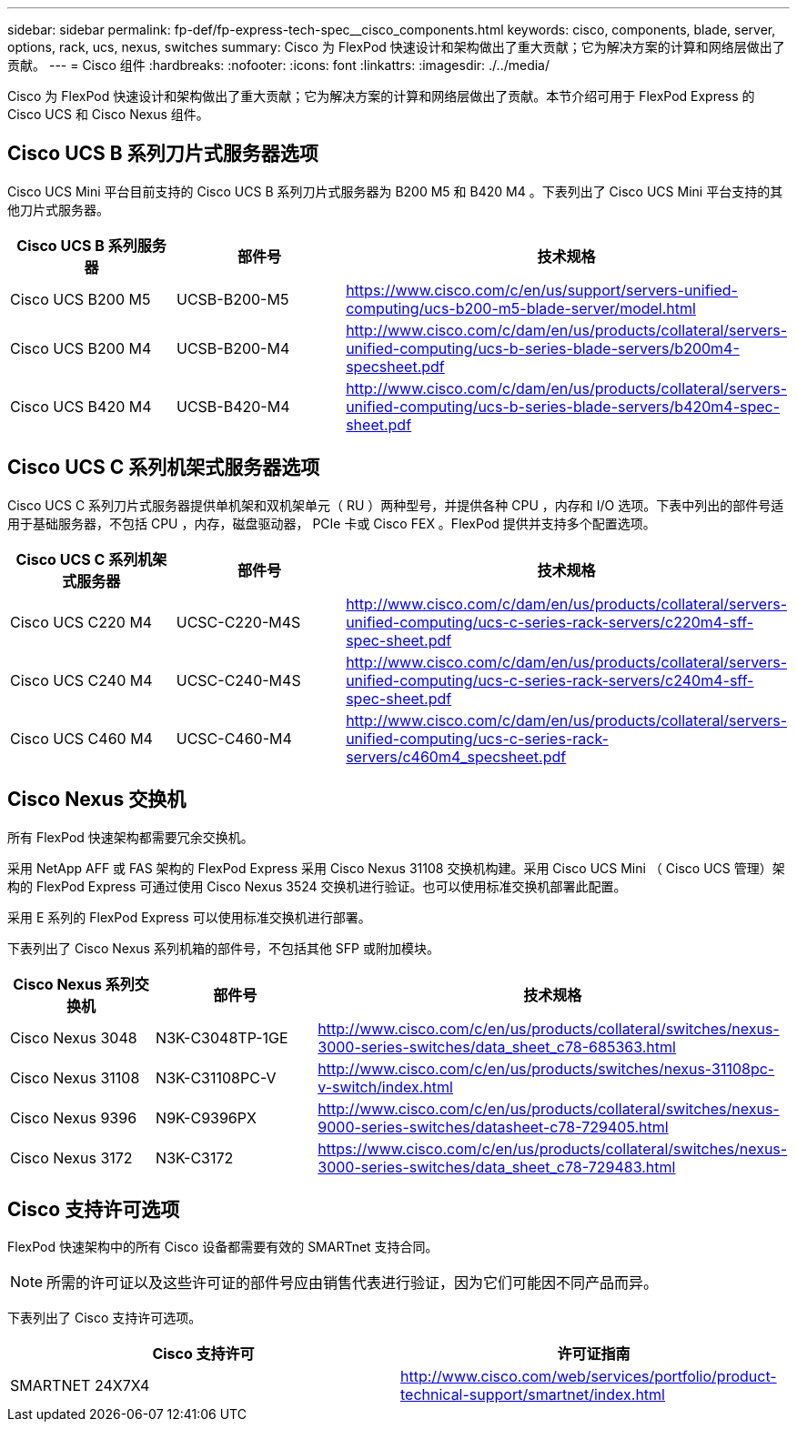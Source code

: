---
sidebar: sidebar 
permalink: fp-def/fp-express-tech-spec__cisco_components.html 
keywords: cisco, components, blade, server, options, rack, ucs, nexus, switches 
summary: Cisco 为 FlexPod 快速设计和架构做出了重大贡献；它为解决方案的计算和网络层做出了贡献。 
---
= Cisco 组件
:hardbreaks:
:nofooter: 
:icons: font
:linkattrs: 
:imagesdir: ./../media/


Cisco 为 FlexPod 快速设计和架构做出了重大贡献；它为解决方案的计算和网络层做出了贡献。本节介绍可用于 FlexPod Express 的 Cisco UCS 和 Cisco Nexus 组件。



== Cisco UCS B 系列刀片式服务器选项

Cisco UCS Mini 平台目前支持的 Cisco UCS B 系列刀片式服务器为 B200 M5 和 B420 M4 。下表列出了 Cisco UCS Mini 平台支持的其他刀片式服务器。

|===
| Cisco UCS B 系列服务器 | 部件号 | 技术规格 


| Cisco UCS B200 M5 | UCSB-B200-M5 | https://www.cisco.com/c/en/us/support/servers-unified-computing/ucs-b200-m5-blade-server/model.html[] 


| Cisco UCS B200 M4 | UCSB-B200-M4 | http://www.cisco.com/c/dam/en/us/products/collateral/servers-unified-computing/ucs-b-series-blade-servers/b200m4-specsheet.pdf[] 


| Cisco UCS B420 M4 | UCSB-B420-M4 | http://www.cisco.com/c/dam/en/us/products/collateral/servers-unified-computing/ucs-b-series-blade-servers/b420m4-spec-sheet.pdf[] 
|===


== Cisco UCS C 系列机架式服务器选项

Cisco UCS C 系列刀片式服务器提供单机架和双机架单元（ RU ）两种型号，并提供各种 CPU ，内存和 I/O 选项。下表中列出的部件号适用于基础服务器，不包括 CPU ，内存，磁盘驱动器， PCIe 卡或 Cisco FEX 。FlexPod 提供并支持多个配置选项。

|===
| Cisco UCS C 系列机架式服务器 | 部件号 | 技术规格 


| Cisco UCS C220 M4 | UCSC-C220-M4S | http://www.cisco.com/c/dam/en/us/products/collateral/servers-unified-computing/ucs-c-series-rack-servers/c220m4-sff-spec-sheet.pdf[] 


| Cisco UCS C240 M4 | UCSC-C240-M4S | http://www.cisco.com/c/dam/en/us/products/collateral/servers-unified-computing/ucs-c-series-rack-servers/c240m4-sff-spec-sheet.pdf[] 


| Cisco UCS C460 M4 | UCSC-C460-M4 | http://www.cisco.com/c/dam/en/us/products/collateral/servers-unified-computing/ucs-c-series-rack-servers/c460m4_specsheet.pdf[] 
|===


== Cisco Nexus 交换机

所有 FlexPod 快速架构都需要冗余交换机。

采用 NetApp AFF 或 FAS 架构的 FlexPod Express 采用 Cisco Nexus 31108 交换机构建。采用 Cisco UCS Mini （ Cisco UCS 管理）架构的 FlexPod Express 可通过使用 Cisco Nexus 3524 交换机进行验证。也可以使用标准交换机部署此配置。

采用 E 系列的 FlexPod Express 可以使用标准交换机进行部署。

下表列出了 Cisco Nexus 系列机箱的部件号，不包括其他 SFP 或附加模块。

|===
| Cisco Nexus 系列交换机 | 部件号 | 技术规格 


| Cisco Nexus 3048 | N3K-C3048TP-1GE | http://www.cisco.com/c/en/us/products/collateral/switches/nexus-3000-series-switches/data_sheet_c78-685363.html[] 


| Cisco Nexus 31108 | N3K-C31108PC-V | http://www.cisco.com/c/en/us/products/switches/nexus-31108pc-v-switch/index.html[] 


| Cisco Nexus 9396 | N9K-C9396PX | http://www.cisco.com/c/en/us/products/collateral/switches/nexus-9000-series-switches/datasheet-c78-729405.html[] 


| Cisco Nexus 3172 | N3K-C3172 | https://www.cisco.com/c/en/us/products/collateral/switches/nexus-3000-series-switches/data_sheet_c78-729483.html[] 
|===


== Cisco 支持许可选项

FlexPod 快速架构中的所有 Cisco 设备都需要有效的 SMARTnet 支持合同。


NOTE: 所需的许可证以及这些许可证的部件号应由销售代表进行验证，因为它们可能因不同产品而异。

下表列出了 Cisco 支持许可选项。

|===
| Cisco 支持许可 | 许可证指南 


| SMARTNET 24X7X4 | http://www.cisco.com/web/services/portfolio/product-technical-support/smartnet/index.html[] 
|===